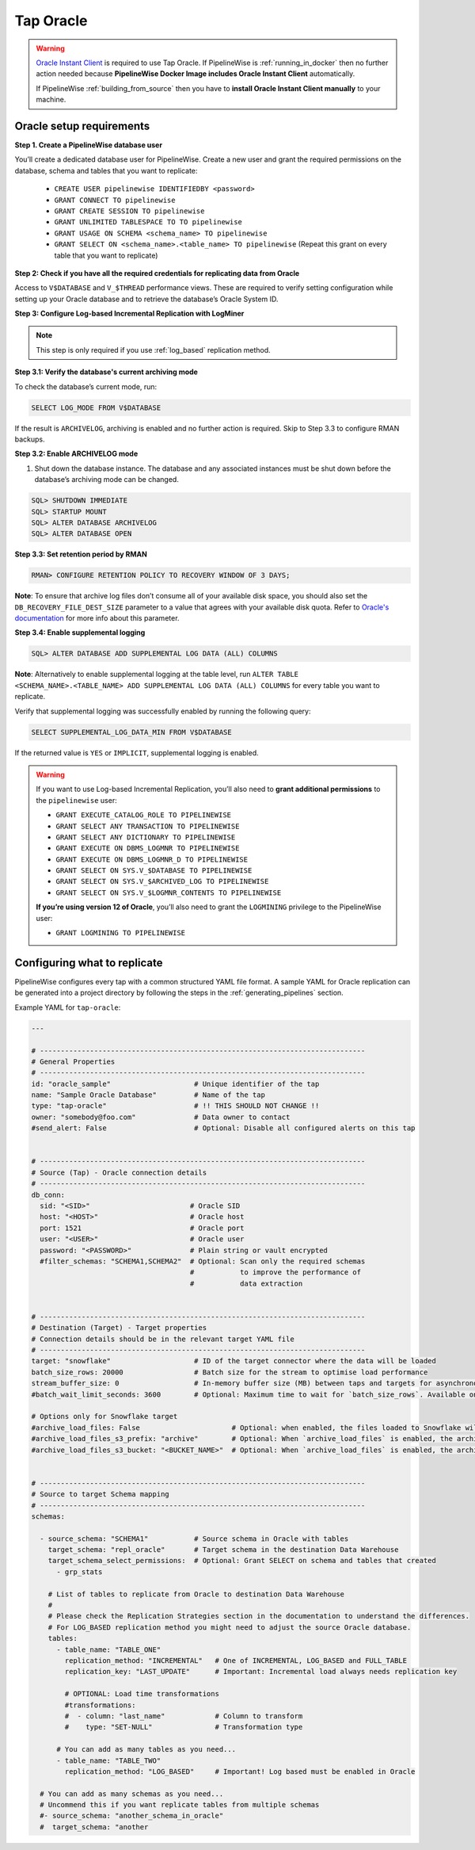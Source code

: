 
.. _tap-oracle:

Tap Oracle
----------

.. warning::

    `Oracle Instant Client <https://www.oracle.com/database/technologies/instant-client.html>`_ is
    required to use Tap Oracle. If PipelineWise is :ref:`running_in_docker` then no further
    action needed because  **PipelineWise Docker Image includes Oracle Instant Client**
    automatically.

    If PipelineWise :ref:`building_from_source` then you have to
    **install Oracle Instant Client manually** to your machine.


Oracle setup requirements
'''''''''''''''''''''''''

**Step 1. Create a PipelineWise database user**

You’ll create a dedicated database user for PipelineWise. Create a new user and grant the required permissions
on the database, schema and tables that you want to replicate:

    * ``CREATE USER pipelinewise IDENTIFIEDBY <password>``
    * ``GRANT CONNECT TO pipelinewise``
    * ``GRANT CREATE SESSION TO pipelinewise``
    * ``GRANT UNLIMITED TABLESPACE TO TO pipelinewise``
    * ``GRANT USAGE ON SCHEMA <schema_name> TO pipelinewise``
    * ``GRANT SELECT ON <schema_name>.<table_name> TO pipelinewise`` (Repeat this grant on every table that you want to replicate)


**Step 2: Check if you have all the required credentials for replicating data from Oracle**

Access to ``V$DATABASE`` and ``V_$THREAD`` performance views.
These are required to verify setting configuration while setting up your Oracle database and to
retrieve the database’s Oracle System ID.


**Step 3: Configure Log-based Incremental Replication with LogMiner**

.. note::

  This step is only required if you use :ref:`log_based` replication method.

**Step 3.1: Verify the database's current archiving mode**

To check the database’s current mode, run:

.. code-block:: bash

    SELECT LOG_MODE FROM V$DATABASE


If the result is ``ARCHIVELOG``, archiving is enabled and no further action is required. Skip to Step 3.3 to configure RMAN backups.


**Step 3.2: Enable ARCHIVELOG mode**

1. Shut down the database instance. The database and any associated instances must be shut down before the database’s archiving mode can be changed.

.. code-block:: bash

    SQL> SHUTDOWN IMMEDIATE
    SQL> STARTUP MOUNT
    SQL> ALTER DATABASE ARCHIVELOG
    SQL> ALTER DATABASE OPEN

**Step 3.3: Set retention period by RMAN**

.. code-block:: bash

    RMAN> CONFIGURE RETENTION POLICY TO RECOVERY WINDOW OF 3 DAYS;


**Note**: To ensure that archive log files don’t consume all of your available disk space,
you should also set the ``DB_RECOVERY_FILE_DEST_SIZE`` parameter to a value that agrees with
your available disk quota. Refer to `Oracle's documentation <https://docs.oracle.com/cd/B28359_01/backup.111/b28270/rcmconfb.htm#BRADV89425>`_
for more info about this parameter.


**Step 3.4: Enable supplemental logging**

.. code-block:: bash

    SQL> ALTER DATABASE ADD SUPPLEMENTAL LOG DATA (ALL) COLUMNS


**Note**: Alternatively to enable supplemental logging at the table level, run
``ALTER TABLE <SCHEMA_NAME>.<TABLE_NAME> ADD SUPPLEMENTAL LOG DATA (ALL) COLUMNS``
for every table you want to replicate.


Verify that supplemental logging was successfully enabled by running the following query:

.. code-block:: bash

    SELECT SUPPLEMENTAL_LOG_DATA_MIN FROM V$DATABASE


If the returned value is ``YES`` or ``IMPLICIT``, supplemental logging is enabled.

.. warning::

    If you want to use Log-based Incremental Replication, you’ll also need to
    **grant additional permissions** to the ``pipelinewise`` user:

    * ``GRANT EXECUTE_CATALOG_ROLE TO PIPELINEWISE``

    * ``GRANT SELECT ANY TRANSACTION TO PIPELINEWISE``
    
    * ``GRANT SELECT ANY DICTIONARY TO PIPELINEWISE``
    
    * ``GRANT EXECUTE ON DBMS_LOGMNR TO PIPELINEWISE``
    
    * ``GRANT EXECUTE ON DBMS_LOGMNR_D TO PIPELINEWISE``
    
    * ``GRANT SELECT ON SYS.V_$DATABASE TO PIPELINEWISE``
    
    * ``GRANT SELECT ON SYS.V_$ARCHIVED_LOG TO PIPELINEWISE``
    
    * ``GRANT SELECT ON SYS.V_$LOGMNR_CONTENTS TO PIPELINEWISE``

    **If you’re using version 12 of Oracle**, you’ll also need to grant the
    ``LOGMINING`` privilege to the PipelineWise user:

    * ``GRANT LOGMINING TO PIPELINEWISE``


Configuring what to replicate
'''''''''''''''''''''''''''''

PipelineWise configures every tap with a common structured YAML file format.
A sample YAML for Oracle replication can be generated into a project directory by
following the steps in the :ref:`generating_pipelines` section.

Example YAML for ``tap-oracle``:

.. code-block:: yaml

    ---

    # ------------------------------------------------------------------------------
    # General Properties
    # ------------------------------------------------------------------------------
    id: "oracle_sample"                    # Unique identifier of the tap
    name: "Sample Oracle Database"         # Name of the tap
    type: "tap-oracle"                     # !! THIS SHOULD NOT CHANGE !!
    owner: "somebody@foo.com"              # Data owner to contact
    #send_alert: False                     # Optional: Disable all configured alerts on this tap


    # ------------------------------------------------------------------------------
    # Source (Tap) - Oracle connection details
    # ------------------------------------------------------------------------------
    db_conn:
      sid: "<SID>"                        # Oracle SID
      host: "<HOST>"                      # Oracle host
      port: 1521                          # Oracle port
      user: "<USER>"                      # Oracle user
      password: "<PASSWORD>"              # Plain string or vault encrypted
      #filter_schemas: "SCHEMA1,SCHEMA2"  # Optional: Scan only the required schemas
                                          #           to improve the performance of
                                          #           data extraction


    # ------------------------------------------------------------------------------
    # Destination (Target) - Target properties
    # Connection details should be in the relevant target YAML file
    # ------------------------------------------------------------------------------
    target: "snowflake"                    # ID of the target connector where the data will be loaded
    batch_size_rows: 20000                 # Batch size for the stream to optimise load performance
    stream_buffer_size: 0                  # In-memory buffer size (MB) between taps and targets for asynchronous data pipes
    #batch_wait_limit_seconds: 3600        # Optional: Maximum time to wait for `batch_size_rows`. Available only for snowflake target.

    # Options only for Snowflake target
    #archive_load_files: False                      # Optional: when enabled, the files loaded to Snowflake will also be stored in `archive_load_files_s3_bucket`
    #archive_load_files_s3_prefix: "archive"        # Optional: When `archive_load_files` is enabled, the archived files will be placed in the archive S3 bucket under this prefix.
    #archive_load_files_s3_bucket: "<BUCKET_NAME>"  # Optional: When `archive_load_files` is enabled, the archived files will be placed in this bucket. (Default: the value of `s3_bucket` in target snowflake YAML)


    # ------------------------------------------------------------------------------
    # Source to target Schema mapping
    # ------------------------------------------------------------------------------
    schemas:

      - source_schema: "SCHEMA1"           # Source schema in Oracle with tables
        target_schema: "repl_oracle"       # Target schema in the destination Data Warehouse
        target_schema_select_permissions:  # Optional: Grant SELECT on schema and tables that created
          - grp_stats

        # List of tables to replicate from Oracle to destination Data Warehouse
        #
        # Please check the Replication Strategies section in the documentation to understand the differences.
        # For LOG_BASED replication method you might need to adjust the source Oracle database.
        tables:
          - table_name: "TABLE_ONE"
            replication_method: "INCREMENTAL"   # One of INCREMENTAL, LOG_BASED and FULL_TABLE
            replication_key: "LAST_UPDATE"      # Important: Incremental load always needs replication key

            # OPTIONAL: Load time transformations
            #transformations:                    
            #  - column: "last_name"            # Column to transform
            #    type: "SET-NULL"               # Transformation type

          # You can add as many tables as you need...
          - table_name: "TABLE_TWO"
            replication_method: "LOG_BASED"     # Important! Log based must be enabled in Oracle

      # You can add as many schemas as you need...
      # Uncommend this if you want replicate tables from multiple schemas
      #- source_schema: "another_schema_in_oracle"
      #  target_schema: "another
